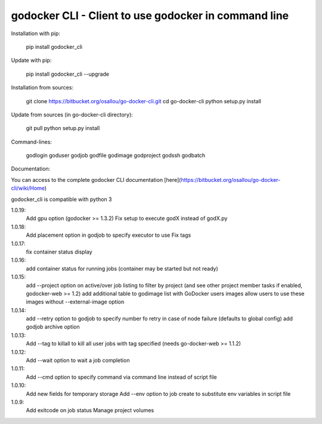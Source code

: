 godocker CLI - Client to use godocker in command line
========================================================

Installation with pip:

    pip install godocker_cli

Update with pip:

    pip install godocker_cli --upgrade

Installation from sources:

    git clone https://bitbucket.org/osallou/go-docker-cli.git
    cd go-docker-cli
    python setup.py install

Update from sources (in go-docker-cli directory):

    git pull
    python setup.py install

Command-lines:

    godlogin
    goduser
    godjob
    godfile
    godimage
    godproject
    godssh
    godbatch


Documentation:

You can access to the complete godocker CLI documentation [here](https://bitbucket.org/osallou/go-docker-cli/wiki/Home)

godocker_cli is compatible with python 3


1.0.19:
  Add gpu option (godocker >= 1.3.2)
  Fix setup to execute godX instead of godX.py
1.0.18:
  Add placement option in godjob to specify executor to use
  Fix tags
1.0.17:
  fix container status display
1.0.16:
  add container status for running jobs (container may be started but not ready)
1.0.15:
  add --project option on active/over job listing to filter by project (and see other project member tasks if enabled, godocker-web >= 1.2)
  add additional table to godimage list with GoDocker users images
  allow users to use these images without --external-image option
1.0.14:
  add --retry option to godjob to specify number fo retry in case of node failure (defaults to global config)
  add godjob archive option
1.0.13:
  Add --tag to killall to kill all user jobs with tag specified (needs go-docker-web >= 1.1.2)
1.0.12:
  Add --wait option to wait a job completion
1.0.11:
  Add --cmd option to specify command via command line instead of script file
1.0.10:
  Add new fields for temporary storage
  Add --env option to job create to substitute env variables in script file
1.0.9:
  Add exitcode on job status
  Manage project volumes


